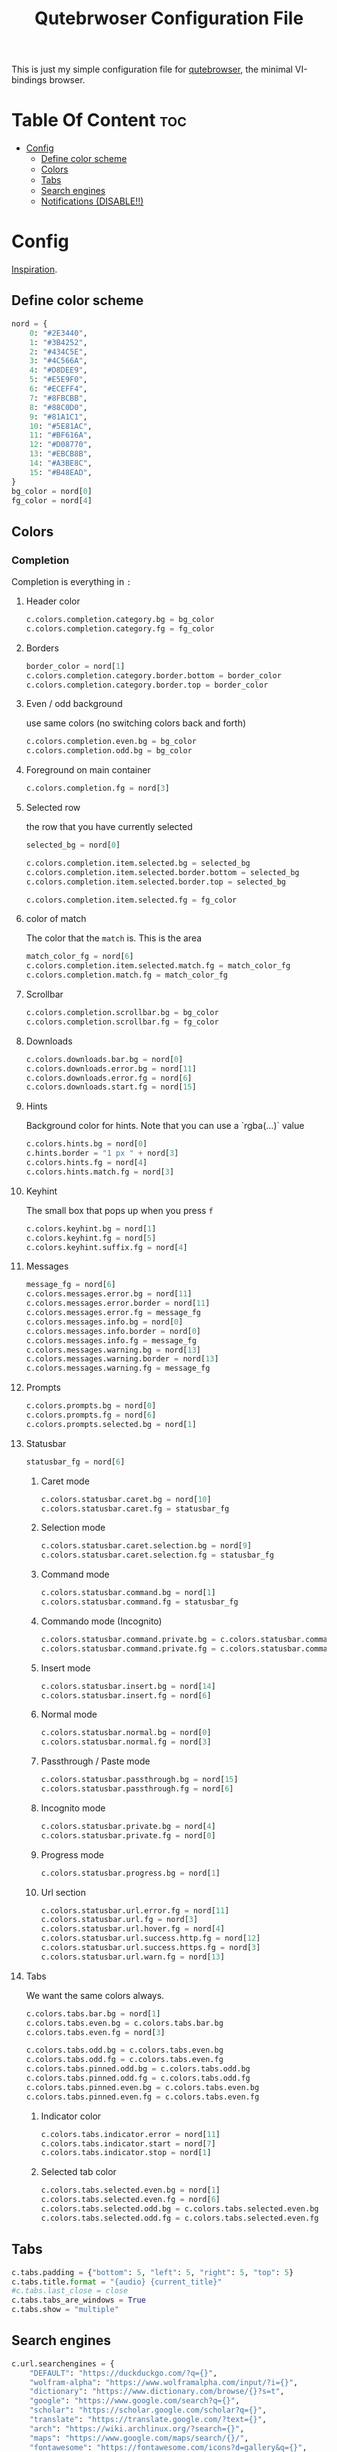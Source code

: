 #+TITLE: Qutebrwoser Configuration File
This is just my simple configuration file for [[https://qutebrowser.org][qutebrowser]], the minimal VI-bindings browser.

* Table Of Content :toc:
- [[#config][Config]]
  - [[#define-color-scheme][Define color scheme]]
  - [[#colors][Colors]]
  - [[#tabs][Tabs]]
  - [[#search-engines][Search engines]]
  - [[#notifications-disable][Notifications (DISABLE!!)]]

* Config
:PROPERTIES:
:header-args: :tangle config.py
:END:
[[https://github.com/KnownAsDon/QuteBrowser-Nord-Theme/raw/master/config.py][Inspiration]].
** Define color scheme
#+BEGIN_SRC python
nord = {
    0: "#2E3440",
    1: "#3B4252",
    2: "#434C5E",
    3: "#4C566A",
    4: "#D8DEE9",
    5: "#E5E9F0",
    6: "#ECEFF4",
    7: "#8FBCBB",
    8: "#88C0D0",
    9: "#81A1C1",
    10: "#5E81AC",
    11: "#BF616A",
    12: "#D08770",
    13: "#EBCB8B",
    14: "#A3BE8C",
    15: "#B48EAD",
}
bg_color = nord[0]
fg_color = nord[4]
#+END_SRC
** Colors

*** Completion
Completion is everything in =:=
**** Header color
#+BEGIN_SRC python
c.colors.completion.category.bg = bg_color
c.colors.completion.category.fg = fg_color
#+END_SRC
**** Borders
#+BEGIN_SRC python
border_color = nord[1]
c.colors.completion.category.border.bottom = border_color
c.colors.completion.category.border.top = border_color
#+END_SRC
**** Even / odd background
use same colors (no switching colors back and forth)
#+BEGIN_SRC python
c.colors.completion.even.bg = bg_color
c.colors.completion.odd.bg = bg_color
#+END_SRC
**** Foreground on main container
#+BEGIN_SRC python
c.colors.completion.fg = nord[3]
#+END_SRC
**** Selected row
the row that you have currently selected
#+BEGIN_SRC python
selected_bg = nord[0]

c.colors.completion.item.selected.bg = selected_bg
c.colors.completion.item.selected.border.bottom = selected_bg
c.colors.completion.item.selected.border.top = selected_bg

c.colors.completion.item.selected.fg = fg_color
#+END_SRC
**** color of match
The color that the =match= is. This is the area
#+BEGIN_SRC python
match_color_fg = nord[6]
c.colors.completion.item.selected.match.fg = match_color_fg
c.colors.completion.match.fg = match_color_fg
#+END_SRC
**** Scrollbar
#+BEGIN_SRC python
c.colors.completion.scrollbar.bg = bg_color
c.colors.completion.scrollbar.fg = fg_color
#+END_SRC
**** Downloads
#+BEGIN_SRC python
c.colors.downloads.bar.bg = nord[0]
c.colors.downloads.error.bg = nord[11]
c.colors.downloads.error.fg = nord[6]
c.colors.downloads.start.fg = nord[15]
#+END_SRC
**** Hints
Background color for hints. Note that you can use a `rgba(...)` value
#+BEGIN_SRC python
c.colors.hints.bg = nord[0]
c.hints.border = "1 px " + nord[3]
c.colors.hints.fg = nord[4]
c.colors.hints.match.fg = nord[3]
#+END_SRC
**** Keyhint
The small box that pops up when you press =f=
#+BEGIN_SRC python
c.colors.keyhint.bg = nord[1]
c.colors.keyhint.fg = nord[5]
c.colors.keyhint.suffix.fg = nord[4]
#+END_SRC
**** Messages
#+BEGIN_SRC python
message_fg = nord[6]
c.colors.messages.error.bg = nord[11]
c.colors.messages.error.border = nord[11]
c.colors.messages.error.fg = message_fg
c.colors.messages.info.bg = nord[0]
c.colors.messages.info.border = nord[0]
c.colors.messages.info.fg = message_fg
c.colors.messages.warning.bg = nord[13]
c.colors.messages.warning.border = nord[13]
c.colors.messages.warning.fg = message_fg
#+END_SRC
**** Prompts
#+BEGIN_SRC python
c.colors.prompts.bg = nord[0]
c.colors.prompts.fg = nord[6]
c.colors.prompts.selected.bg = nord[1]
#+END_SRC
**** Statusbar
#+BEGIN_SRC python
statusbar_fg = nord[6]
#+END_SRC
***** Caret mode
#+BEGIN_SRC python
c.colors.statusbar.caret.bg = nord[10]
c.colors.statusbar.caret.fg = statusbar_fg
#+END_SRC
***** Selection mode
#+BEGIN_SRC python
c.colors.statusbar.caret.selection.bg = nord[9]
c.colors.statusbar.caret.selection.fg = statusbar_fg
#+END_SRC
***** Command mode
#+BEGIN_SRC python
c.colors.statusbar.command.bg = nord[1]
c.colors.statusbar.command.fg = statusbar_fg
#+END_SRC
***** Commando mode (Incognito)
#+BEGIN_SRC python
c.colors.statusbar.command.private.bg = c.colors.statusbar.command.bg
c.colors.statusbar.command.private.fg = c.colors.statusbar.command.fg
#+END_SRC
***** Insert mode
#+BEGIN_SRC python
c.colors.statusbar.insert.bg = nord[14]
c.colors.statusbar.insert.fg = nord[6]
#+END_SRC
***** Normal mode
#+BEGIN_SRC python
c.colors.statusbar.normal.bg = nord[0]
c.colors.statusbar.normal.fg = nord[3]
#+END_SRC
***** Passthrough / Paste mode
#+BEGIN_SRC python
c.colors.statusbar.passthrough.bg = nord[15]
c.colors.statusbar.passthrough.fg = nord[6]
#+END_SRC
***** Incognito mode
#+BEGIN_SRC python
c.colors.statusbar.private.bg = nord[4]
c.colors.statusbar.private.fg = nord[0]
#+END_SRC
***** Progress mode
#+BEGIN_SRC python
c.colors.statusbar.progress.bg = nord[1]
#+END_SRC
***** Url section
#+BEGIN_SRC python
c.colors.statusbar.url.error.fg = nord[11]
c.colors.statusbar.url.fg = nord[3]
c.colors.statusbar.url.hover.fg = nord[4]
c.colors.statusbar.url.success.http.fg = nord[12]
c.colors.statusbar.url.success.https.fg = nord[3]
c.colors.statusbar.url.warn.fg = nord[13]

#+END_SRC
**** Tabs
We want the same colors always.
#+BEGIN_SRC python
c.colors.tabs.bar.bg = nord[1]
c.colors.tabs.even.bg = c.colors.tabs.bar.bg
c.colors.tabs.even.fg = nord[3]

c.colors.tabs.odd.bg = c.colors.tabs.even.bg
c.colors.tabs.odd.fg = c.colors.tabs.even.fg
c.colors.tabs.pinned.odd.bg = c.colors.tabs.odd.bg
c.colors.tabs.pinned.odd.fg = c.colors.tabs.odd.fg
c.colors.tabs.pinned.even.bg = c.colors.tabs.even.bg
c.colors.tabs.pinned.even.fg = c.colors.tabs.even.fg
#+END_SRC
***** Indicator color
#+BEGIN_SRC python
c.colors.tabs.indicator.error = nord[11]
c.colors.tabs.indicator.start = nord[7]
c.colors.tabs.indicator.stop = nord[1]
#+END_SRC
***** Selected tab color
#+BEGIN_SRC python
c.colors.tabs.selected.even.bg = nord[1]
c.colors.tabs.selected.even.fg = nord[6]
c.colors.tabs.selected.odd.bg = c.colors.tabs.selected.even.bg
c.colors.tabs.selected.odd.fg = c.colors.tabs.selected.even.fg
#+END_SRC
** Tabs
#+BEGIN_SRC python
c.tabs.padding = {"bottom": 5, "left": 5, "right": 5, "top": 5}
c.tabs.title.format = "{audio} {current_title}"
#c.tabs.last_close = close
c.tabs.tabs_are_windows = True
c.tabs.show = "multiple"
#+END_SRC
** Search engines
#+BEGIN_SRC python
c.url.searchengines = {
    "DEFAULT": "https://duckduckgo.com/?q={}",
    "wolfram-alpha": "https://www.wolframalpha.com/input/?i={}",
    "dictionary": "https://www.dictionary.com/browse/{}?s=t",
    "google": "https://www.google.com/search?q={}",
    "scholar": "https://scholar.google.com/scholar?q={}",
    "translate": "https://translate.google.com/?text={}",
    "arch": "https://wiki.archlinux.org/?search={}",
    "maps": "https://www.google.com/maps/search/{}/",
    "fontawesome": "https://fontawesome.com/icons?d=gallery&q={}",
    "python-docs": "https://docs.python.org/3/search.html?q={}&check_keywords=yes&area=default",
    "pypi": "https://pypi.org/search/?q={}",
    "urban-dictionary": "https://www.urbandictionary.com/define.php?term={}",
}
#+END_SRC
** Notifications (DISABLE!!)
#+BEGIN_SRC python
c.content.notifications = False
#+END_SRC
